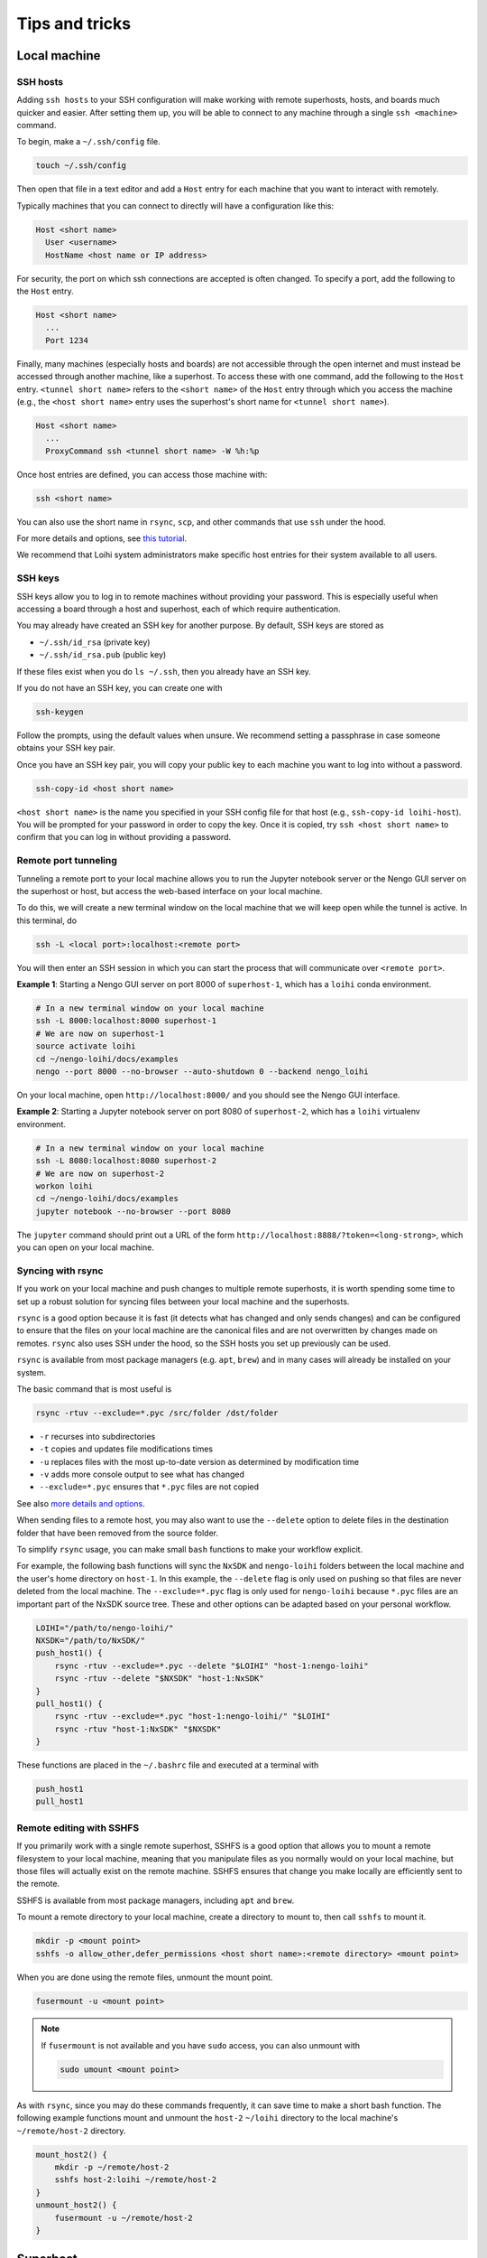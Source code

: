 ***************
Tips and tricks
***************

Local machine
=============

SSH hosts
---------

Adding ``ssh hosts`` to your SSH configuration
will make working with remote superhosts, hosts, and boards
much quicker and easier.
After setting them up,
you will be able to connect to any machine
through a single ``ssh <machine>`` command.

To begin, make a ``~/.ssh/config`` file.

.. code-block:: bash

   touch ~/.ssh/config

Then open that file in a text editor
and add a ``Host`` entry
for each machine that you want to interact with remotely.

Typically machines that you can connect to directly
will have a configuration like this:

.. code-block:: text

   Host <short name>
     User <username>
     HostName <host name or IP address>

For security, the port on which ssh connections are accepted
is often changed. To specify a port, add the following
to the ``Host`` entry.

.. code-block:: text

   Host <short name>
     ...
     Port 1234

Finally, many machines (especially hosts and boards)
are not accessible through the open internet
and must instead be accessed through another machine,
like a superhost.
To access these with one command,
add the following to the ``Host`` entry.
``<tunnel short name>`` refers to the ``<short name>``
of the ``Host`` entry through which
you access the machine
(e.g., the ``<host short name>`` entry uses
the superhost's short name for ``<tunnel short name>``).

.. code-block:: text

   Host <short name>
     ...
     ProxyCommand ssh <tunnel short name> -W %h:%p

Once host entries are defined, you can access those machine with:

.. code-block:: bash

   ssh <short name>

You can also use the short name in ``rsync``, ``scp``,
and other commands that use ``ssh`` under the hood.

For more details and options, see `this tutorial
<https://www.digitalocean.com/community/tutorials/how-to-configure-custom-connection-options-for-your-ssh-client>`_.

We recommend that Loihi system administrators
make specific host entries for their system
available to all users.

SSH keys
--------

SSH keys allow you to log in to remote machines
without providing your password.
This is especially useful when accessing
a board through a host and superhost,
each of which require authentication.

You may already have created
an SSH key for another purpose.
By default, SSH keys are stored as

* ``~/.ssh/id_rsa`` (private key)
* ``~/.ssh/id_rsa.pub`` (public key)

If these files exist when you do ``ls ~/.ssh``,
then you already have an SSH key.

If you do not have an SSH key,
you can create one with

.. code-block:: bash

   ssh-keygen

Follow the prompts,
using the default values when unsure.
We recommend setting a passphrase
in case someone obtains
your SSH key pair.

Once you have an SSH key pair,
you will copy your public key
to each machine you want to
log into without a password.

.. code-block:: bash

   ssh-copy-id <host short name>

``<host short name>`` is the name you specified
in your SSH config file for that host
(e.g., ``ssh-copy-id loihi-host``).
You will be prompted for your password
in order to copy the key.
Once it is copied, try ``ssh <host short name>``
to confirm that you can log in
without providing a password.

Remote port tunneling
---------------------

Tunneling a remote port to your local machine
allows you to run the Jupyter notebook server
or the Nengo GUI server on the superhost or host,
but access the web-based interface
on your local machine.

To do this, we will
create a new terminal window on the local machine
that we will keep open while the tunnel is active.
In this terminal, do

.. code-block:: bash

   ssh -L <local port>:localhost:<remote port>

You will then enter an SSH session
in which you can start the process
that will communicate over ``<remote port>``.

**Example 1**:
Starting a Nengo GUI server on port 8000
of ``superhost-1``,
which has a ``loihi`` conda environment.

.. code-block:: bash

   # In a new terminal window on your local machine
   ssh -L 8000:localhost:8000 superhost-1
   # We are now on superhost-1
   source activate loihi
   cd ~/nengo-loihi/docs/examples
   nengo --port 8000 --no-browser --auto-shutdown 0 --backend nengo_loihi

On your local machine,
open ``http://localhost:8000/``
and you should see the Nengo GUI interface.

**Example 2**:
Starting a Jupyter notebook server on port 8080
of ``superhost-2``,
which has a ``loihi`` virtualenv environment.

.. code-block:: bash

   # In a new terminal window on your local machine
   ssh -L 8080:localhost:8080 superhost-2
   # We are now on superhost-2
   workon loihi
   cd ~/nengo-loihi/docs/examples
   jupyter notebook --no-browser --port 8080

The ``jupyter`` command should print out a URL of the form
``http://localhost:8888/?token=<long-strong>``,
which you can open on your local machine.

Syncing with rsync
------------------

If you work on your local machine
and push changes to multiple remote superhosts,
it is worth spending some time to set up
a robust solution for syncing files
between your local machine and the superhosts.

``rsync`` is a good option because it is fast
(it detects what has changed and only sends changes)
and can be configured to ensure that
the files on your local machine are the canonical files
and are not overwritten by changes made on remotes.
``rsync`` also uses SSH under the hood,
so the SSH hosts you set up previously can be used.

``rsync`` is available from most package managers
(e.g. ``apt``, ``brew``)
and in many cases
will already be installed
on your system.

The basic command that is most useful is

.. code-block:: bash

   rsync -rtuv --exclude=*.pyc /src/folder /dst/folder

* ``-r`` recurses into subdirectories
* ``-t`` copies and updates file modifications times
* ``-u`` replaces files with the most up-to-date version
  as determined by modification time
* ``-v`` adds more console output to see what has changed
* ``--exclude=*.pyc`` ensures that ``*.pyc`` files are not copied

See also `more details and options
<https://ss64.com/bash/rsync_options.html>`_.

When sending files to a remote host,
you may also want to use the ``--delete`` option
to delete files in the destination folder
that have been removed from the source folder.

To simplify ``rsync`` usage,
you can make small ``bash`` functions
to make your workflow explicit.

For example, the following
bash functions will sync the ``NxSDK``
and ``nengo-loihi`` folders
between the local machine
and the user's home directory on ``host-1``.
In this example, the ``--delete`` flag
is only used on pushing so that files
are never deleted from the local machine.
The ``--exclude=*.pyc`` flag
is only used for ``nengo-loihi`` because
``*.pyc`` files are an important
part of the NxSDK source tree.
These and other options can be adapted
based on your personal workflow.

.. code-block:: bash

   LOIHI="/path/to/nengo-loihi/"
   NXSDK="/path/to/NxSDK/"
   push_host1() {
       rsync -rtuv --exclude=*.pyc --delete "$LOIHI" "host-1:nengo-loihi"
       rsync -rtuv --delete "$NXSDK" "host-1:NxSDK"
   }
   pull_host1() {
       rsync -rtuv --exclude=*.pyc "host-1:nengo-loihi/" "$LOIHI"
       rsync -rtuv "host-1:NxSDK" "$NXSDK"
   }

These functions are placed in the ``~/.bashrc`` file
and executed at a terminal with

.. code-block:: bash

   push_host1
   pull_host1

Remote editing with SSHFS
-------------------------

If you primarily work with a single remote superhost,
SSHFS is a good option that allows you
to mount a remote filesystem to your local machine,
meaning that you manipulate files as you
normally would on your local machine,
but those files will actually exist
on the remote machine.
SSHFS ensures that change you make locally
are efficiently sent to the remote.

SSHFS is available from most package managers,
including ``apt`` and ``brew``.

To mount a remote directory to your local machine,
create a directory to mount to,
then call ``sshfs`` to mount it.

.. code-block:: bash

   mkdir -p <mount point>
   sshfs -o allow_other,defer_permissions <host short name>:<remote directory> <mount point>

When you are done using the remote files,
unmount the mount point.

.. code-block:: bash

   fusermount -u <mount point>

.. note::
   If ``fusermount`` is not available
   and you have ``sudo`` access, you can also unmount with

   .. code-block:: bash

      sudo umount <mount point>

As with ``rsync``, since you may do these commands frequently,
it can save time to make a short bash function.
The following example functions mount and unmount
the ``host-2`` ``~/loihi`` directory
to the local machine's ``~/remote/host-2`` directory.

.. code-block:: bash

   mount_host2() {
       mkdir -p ~/remote/host-2
       sshfs host-2:loihi ~/remote/host-2
   }
   unmount_host2() {
       fusermount -u ~/remote/host-2
   }

Superhost
=========

Plotting
--------

If you are generating plots with Matplotlib
on the superhost or host,
you may run into issues due to there being
no monitor attached to those machines
(i.e., they are "headless").
Rather than plotting to a screen,
you can instead save plots as files
with ``plt.savefig``.
You will also need to configure
Matplotlib to use a headless backend by default.

The easiest way to do this is with a ``matplotlibrc`` file.

.. code-block:: bash

   mkdir -p ~/.config/matplotlib
   echo "backend: Agg" >> ~/.config/matplotlib/matplotlibrc

IPython / Jupyter
-----------------

If you want to use the IPython interpreter
or the Jupyter notebook on a superhost
(e.g., the INRC superhost),
you may run into issues due to the
network file system (NFS),
which does not work well
with how IPython and Jupyter track command history.
You can configure IPython and Jupyter
to instead store command history to memory only.

To do this, start by generating the configuration files.

.. code-block:: bash

   jupyter notebook --generate-config
   ipython profile create

Then add a line to three files to
configure the command history for NFS.

.. code-block:: bash

   echo "c.NotebookNotary.db_file = ':memory:'" >> ~/.jupyter/jupyter_notebook_config.py
   echo "c.HistoryAccessor.hist_file = ':memory:'" >> ~/.ipython/profile_default/ipython_config.py
   echo "c.HistoryAccessor.hist_file = ':memory:'" >> ~/.ipython/profile_default/ipython_kernel_config.py

Slurm cheatsheet
----------------

Most Loihi superhosts use `Slurm <https://slurm.schedmd.com/>`_
to schedule and distribute jobs to Loihi hosts.
Below are the commands that Slurm makes available
and what they do.

``sinfo``
  Check the status (availability) of connected hosts.
``squeue``
  Check the status of your jobs.
``scancel <jobid>``
  Kill one of your jobs.
``scancel --user=<username>``
  Kill all of your jobs.
``sudo scontrol update nodename="<nodename>" state="idle"``
  Mark a Loihi host as "idle",
  which places it in the pool of available hosts to be used.
  Use this when a Loihi host that was down comes back up.

  .. note:: This should only be done by a system administrator.

Use Slurm by default
--------------------

Most superhosts use Slurm to run models on the host.
Normally you can opt in to executing a command with

.. code-block:: bash

   SLURM=1 my-command

However, you will usually want to use Slurm,
so to switch to an opt-out setup,
open your shell configuration file
in a text editor (usually ``~/.bashrc``),
and add the following line to the end of the file.

.. code-block:: bash

   export SLURM=1

Once making this change you can opt out of using Slurm
by executing a command with

.. code-block:: bash

   SLURM=0 my-command

Running large models
--------------------

Normally you do not need to do anything
other than setting the ``SLURM`` environment variable
to run a model on Slurm.
However, in some situation Slurm may kill your job
due to long run times or other factors.

Custom Slurm partitions can be used to run
your job with different sets of restrictions.
Your system administrator will have to set up the partition.

As an example, to run a job with the ``loihiinf`` partition,
where ``n2driverservice`` is in ``/nfs/ncl/bin``,
first open two terminal windows.

In one terminal, run

.. code-block:: bash

   srun -p loihiinf /nfs/ncl/bin/n2driverservice

In the other terminal, run your job without Slurm.

.. code-block:: bash

   SLURM=0 python models/my_model.py
